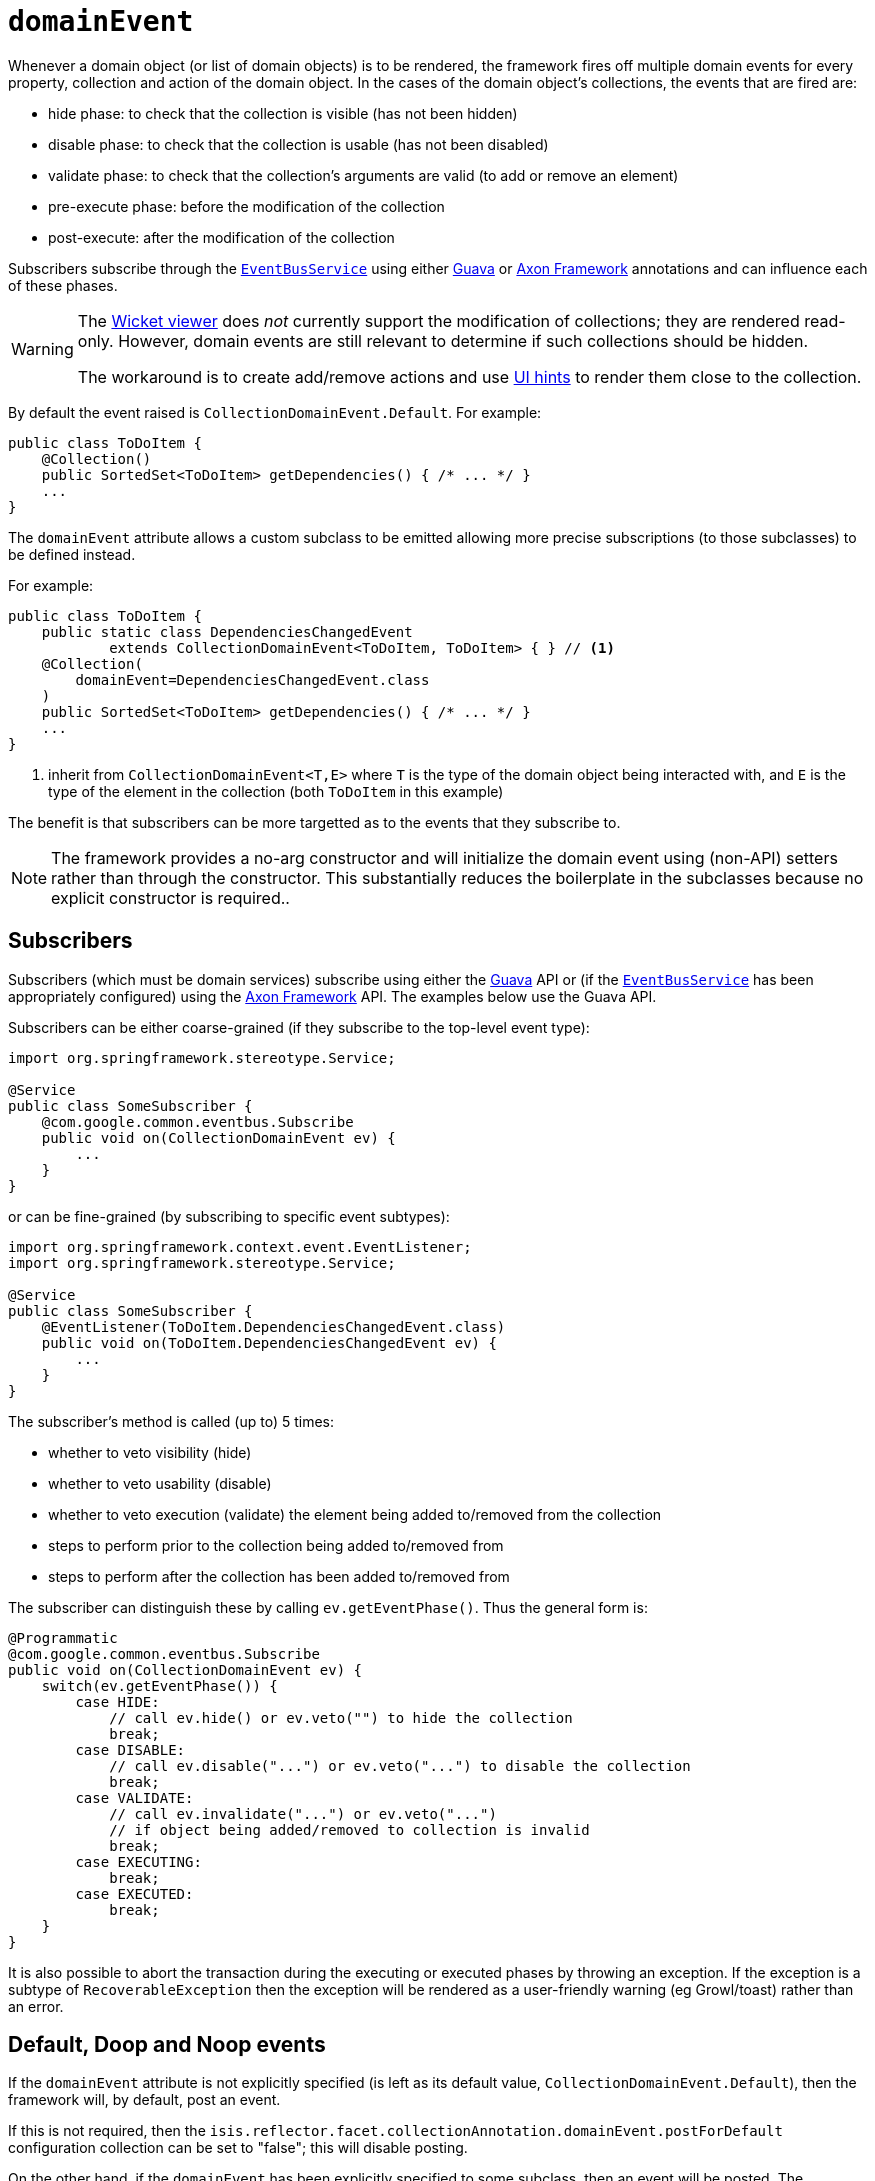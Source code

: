 = `domainEvent`

:Notice: Licensed to the Apache Software Foundation (ASF) under one or more contributor license agreements. See the NOTICE file distributed with this work for additional information regarding copyright ownership. The ASF licenses this file to you under the Apache License, Version 2.0 (the "License"); you may not use this file except in compliance with the License. You may obtain a copy of the License at. http://www.apache.org/licenses/LICENSE-2.0 . Unless required by applicable law or agreed to in writing, software distributed under the License is distributed on an "AS IS" BASIS, WITHOUT WARRANTIES OR  CONDITIONS OF ANY KIND, either express or implied. See the License for the specific language governing permissions and limitations under the License.
:page-partial:


Whenever a domain object (or list of domain objects) is to be rendered, the framework fires off multiple domain events for every property, collection and action of the domain object.
In the cases of the domain object's collections, the events that are fired are:

* hide phase: to check that the collection is visible (has not been hidden)
* disable phase: to check that the collection is usable (has not been disabled)
* validate phase: to check that the collection's arguments are valid (to add or remove an element)
* pre-execute phase: before the modification of the collection
* post-execute: after the modification of the collection

Subscribers subscribe through the xref:refguide:applib-svc:EventBusService.adoc[`EventBusService`] using either link:https://github.com/google/guava[Guava] or link:http://www.axonframework.org/[Axon Framework] annotations and can influence each of these phases.


[WARNING]
====
The xref:vw:ROOT:about.adoc[Wicket viewer] does _not_ currently support the modification of collections; they are rendered read-only.
However, domain events are still relevant to determine if such collections should be hidden.

The workaround is to create add/remove actions and use xref:refguide:applib-ant:MemberOrder.adoc[UI hints] to render them close to the collection.
====

By default the event raised is `CollectionDomainEvent.Default`. For example:

[source,java]
----
public class ToDoItem {
    @Collection()
    public SortedSet<ToDoItem> getDependencies() { /* ... */ }
    ...
}
----

The `domainEvent` attribute allows a custom subclass to be emitted allowing more precise subscriptions (to those subclasses) to be defined instead.


For example:

[source,java]
----
public class ToDoItem {
    public static class DependenciesChangedEvent
            extends CollectionDomainEvent<ToDoItem, ToDoItem> { } // <1>
    @Collection(
        domainEvent=DependenciesChangedEvent.class
    )
    public SortedSet<ToDoItem> getDependencies() { /* ... */ }
    ...
}
----
<1> inherit from `CollectionDomainEvent<T,E>` where `T` is the type of the domain object being interacted with, and `E` is the type of the element in the collection (both `ToDoItem` in this example)


The benefit is that subscribers can be more targetted as to the events that they subscribe to.


[NOTE]
====
The framework provides a no-arg constructor and will initialize the domain event using (non-API) setters rather than through the constructor.
This substantially reduces the boilerplate in the subclasses because no explicit constructor is required..
====






== Subscribers

Subscribers (which must be domain services) subscribe using either the link:https://github.com/google/guava[Guava] API or (if the xref:refguide:applib-svc:EventBusService.adoc[`EventBusService`] has been appropriately configured) using the link:http://www.axonframework.org/[Axon Framework] API.
The examples below use the Guava API.

Subscribers can be either coarse-grained (if they subscribe to the top-level event type):

[source,java]
----
import org.springframework.stereotype.Service;

@Service
public class SomeSubscriber {
    @com.google.common.eventbus.Subscribe
    public void on(CollectionDomainEvent ev) {
        ...
    }
}
----

or can be fine-grained (by subscribing to specific event subtypes):

[source,java]
----
import org.springframework.context.event.EventListener;
import org.springframework.stereotype.Service;

@Service
public class SomeSubscriber {
    @EventListener(ToDoItem.DependenciesChangedEvent.class)
    public void on(ToDoItem.DependenciesChangedEvent ev) {
        ...
    }
}
----


The subscriber's method is called (up to) 5 times:

* whether to veto visibility (hide)
* whether to veto usability (disable)
* whether to veto execution (validate) the element being added to/removed from the collection
* steps to perform prior to the collection being added to/removed from
* steps to perform after the collection has been added to/removed from

The subscriber can distinguish these by calling `ev.getEventPhase()`.
Thus the general form is:

[source,java]
----
@Programmatic
@com.google.common.eventbus.Subscribe
public void on(CollectionDomainEvent ev) {
    switch(ev.getEventPhase()) {
        case HIDE:
            // call ev.hide() or ev.veto("") to hide the collection
            break;
        case DISABLE:
            // call ev.disable("...") or ev.veto("...") to disable the collection
            break;
        case VALIDATE:
            // call ev.invalidate("...") or ev.veto("...")
            // if object being added/removed to collection is invalid
            break;
        case EXECUTING:
            break;
        case EXECUTED:
            break;
    }
}
----

It is also possible to abort the transaction during the executing or executed phases by throwing an exception.
If the exception is a subtype of `RecoverableException` then the exception will be rendered as a user-friendly warning (eg Growl/toast) rather than an error.




== Default, Doop and Noop events

If the `domainEvent` attribute is not explicitly specified (is left as its default value, `CollectionDomainEvent.Default`), then the framework will, by default, post an event.

If this is not required, then the `isis.reflector.facet.collectionAnnotation.domainEvent.postForDefault` configuration collection can be set to "false"; this will disable posting.

On the other hand, if the `domainEvent` has been explicitly specified to some subclass, then an event will be posted.
The framework provides `CollectionDomainEvent.Doop` as such a subclass, so setting the `domainEvent` attribute to this class will ensure that the event to be posted, irrespective of the configuration collection setting.

And, conversely, the framework also provides `CollectionDomainEvent.Noop`; if `domainEvent` attribute is set to this class, then no event will be posted.





== Raising events programmatically

Normally events are only raised for interactions through the UI.
However, events can be raised programmatically either by calling the xref:refguide:applib-svc:EventBusService.adoc[`EventBusService`] API directly, or by emulating the UI by wrapping the target object using the xref:refguide:applib-svc:WrapperFactory.adoc[`WrapperFactory`] domain service.


== See also

This attribute is also supported for:

* xref:refguide:applib-ant:Action.adoc#domainEvent[actions] and
* xref:refguide:applib-ant:Property.adoc#domainEvent[properties].



